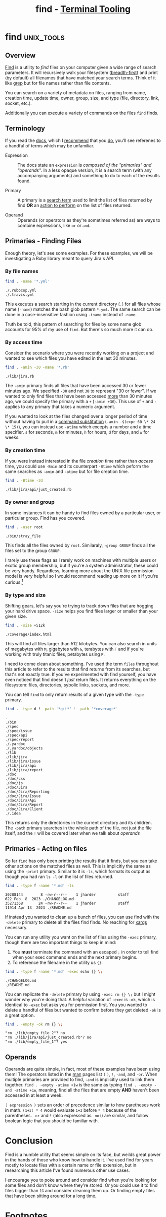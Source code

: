 #+TITLE: find - [[../index.org][Terminal Tooling]]
#+STARTUP: inlineimages
#+HTML_HEAD: <link rel="stylesheet" href="https://cdn.simplecss.org/simple.min.css" />
#+HTML_HEAD: <link rel="stylesheet" href="../css/stylesheet.css" />
#+HTML_HEAD: <link rel="icon" type="image/x-icon" href="../images/favicon.ico">
#+PROPERTY: header-args:sh :results output :exports both :cache yes :dir ~/Code/ruby/jira


* find                                                           :unix_tools:

** Overview
  [[man:find][Find]] is a utility to /find/ files on your computer given a wide range of search
  parameters. It will recursively walk your filesystem ([[https://en.wikipedia.org/wiki/Breadth-first_search][breadth-first]]) and print
  (by default) all filenames that have matched your search terms. Think of it
  like [[man:grep][grep]] but for file names rather than file contents.

  You can search on a variety of metadata on files, ranging from name, creation
  time, update time, owner, group, size, and type (file, directory, link, socket,
  etc.).

  Additionally you can execute a variety of commands on the files ~find~ finds.

** Terminology
  If you read the [[man:find][docs]], which I [[man:find][recommend]] that you [[man:find][do]], you'll see referenes to
  a handful of terms which may be unfamiliar.

  - Expression :: The docs state an =expression= is /composed of the "primaries"
    and "operands"/. In a less opaque version, it is a search term (with any
    accompanying arguments) and something to do to each of the results found.
    
  - Primary :: A primary is a _search term_ used to limit the list of files returned
    by find *OR* an _action to perform_ on the list of files returned.

  - Operand :: Operands (or operators as they're sometimes referred as) are
    ways to combine expressions, like =or= or =and=.

** Primaries - Finding Files
  Enough theory, let's see some examples. For these examples, we will be investigating
  a Ruby library meant to query Jira's API.

*** By file names
  
  #+begin_src sh
    find . -name '*.yml'
  #+end_src

  #+RESULTS[9b85fc0b129e629705fd39f4c77887c00a88a1ae]:
  : ./.rubocop.yml
  : ./.travis.yml

  This executes a search starting in the current directory (~.~) for all files whose name
  (~-name~) matches the bash glob pattern ~*.yml~. The same search can be done in a
  case-insensitive fashion using ~-iname~ instead of ~-name~.

  Truth be told, this pattern of searching for files by some name glob accounts for
  95% of my use of ~find~. But there's so much more it can do.

*** By access time

  Consider the scenario where you were recently working on a project and wanted to
  see which files you have edited in the last 30 minutes.
  
  #+begin_src sh
    find . -amin -30 -name '*.rb'
  #+end_src

  #+RESULTS[859070a9023134441172075c007cde6ccf4955a0]:
  : ./lib/jira.rb

  The ~-amin~ primary finds all files that have been accessed 30 or fewer minutes ago.
  We specified ~-30~ and not ~30~ to represent "30 or fewer". If we wanted to only find
  files that have been accessed _more_ than 30 minutes ago, we could specify the primary
  with a ~+~ (~-amin +30~). This use of ~+~ and ~-~ applies to any primary that takes a numeric
  argument.

  If you wanted to look at the files changed over a longer period of time without
  having to pull in a [[https://www.gnu.org/software/bash/manual/html_node/Command-Substitution.html][command substitution]] (~-amin -$(expr 60 \* 24 \* 15)~), you can
  instead use ~-atime~ which excepts a number and a time specifier. =s= for seconds, =m= for
  minutes, =h= for hours, =d= for days, and =w= for weeks.

*** By creation time

  If you were instead interested in the file /creation/ time rather than /access/ time,
  you could use ~-Bmin~ and its counterpart ~-Btime~ which peform the same searches as
  ~-amin~ and ~-atime~ but for file creation time.

  #+begin_src sh
    find . -Btime -3d
  #+end_src

  #+RESULTS[bc9a98bf03991258f2807f1d339ff9aa7e0d0b62]:
  : ./lib/jira/api/just_created.rb

*** By owner and group
   In some instances it can be handy to find files owned by a particular user, or
   particular group. Find has you covered.

   #+begin_src sh
     find . -user root
   #+end_src

   #+RESULTS[dbe6cb1c62d4e2a6f164c01b2b578feba2198ba8]:
   : ./bin/stray_file

   This finds all the files owned by =root=. Similaraly, ~-group GROUP~ finds all the
   files set to the group =GROUP=.

   I rarely use these flags as I rarely work on machines with multiple users or
   exotic group membership, but if you're a system administrator, these could be
   very handy. Regardless, learning more about the UNIX file permission model is
   very helpful so I would recommend reading up more on it if you're curious.[fn:1]

*** By type and size

   Shifting gears, let's say you're trying to track down files that are hogging
   your hard drive space. ~-size~ helps you find files larger or smaller than
   your given size.

   #+begin_src sh
     find . -size +512k
   #+end_src

   #+RESULTS[3f9c7dc95f84fd6adf984dfefcd5d6efa655cac4]:
   : ./coverage/index.html

   This will find all files larger than 512 kilobytes. You can also search in units
   of megabytes with =M=, gigabytes with =G=, terabytes with =T= and if you're working
   with truly titanic files, petabytes using =P=.

   I need to come clean about something. I've used the term =files= throughout this
   article to refer to the results that find returns from its searches, but that's
   not exactly true. If you've experimented with find yourself, you have even noticed
   that find doesn't /just/ return files. It returns everything on the filesystem: files,
   directories, sybolic links, sockets, and more.

   You can tell =find= to only return results of a given type with the ~-type~ primary.

   #+begin_src sh
     find . -type d ! -path '*git*' ! -path '*coverage*'
   #+end_src

   #+RESULTS[1e915f6b5312eca606f9716fcf3978d31e9eff78]:
   #+begin_example
   .
   ./bin
   ./spec
   ./spec/issue
   ./spec/api
   ./spec/report
   ./.yardoc
   ./.yardoc/objects
   ./lib
   ./lib/jira
   ./lib/jira/issue
   ./lib/jira/api
   ./lib/jira/report
   ./doc
   ./doc/css
   ./doc/js
   ./doc/Jira
   ./doc/Jira/Reporting
   ./doc/Jira/Issue
   ./doc/Jira/Api
   ./doc/Jira/Report
   ./doc/Jira/Client
   ./.idea
   #+end_example

   This returns only the directories in the current directory and its children.
   The ~-path~ primary searches in the whole path of the file, not just the file
   itself, and the ~!~ will be covered later when we talk about [[*Operands][operands]]

** Primaries - Acting on files

   So far =find= has only been printing the results that it finds, but you can
   take other actions on the matched files as well. This is implicitly the same
   as using the ~-print~ primary. Similar to it is ~-ls~, which formats its output
   as though you had ran ~ls -l~ on the list of files returned.

   #+begin_src sh
     find . -type f -name '*.md' -ls
   #+end_src

   #+RESULTS[7e97f128c2268a8df14d29755d69c4373c33aeff]:
   : 30288144        8 -rw-r--r--    1 jharder          staff                 622 Feb  8  2023 ./CHANGELOG.md
   : 35271368       24 -rw-r--r--    1 jharder          staff               11914 Apr 13  2023 ./README.md

   If instead you wanted to clean up a bunch of files, you can use find with
   the ~-delete~ primary to delete all the files find finds. No reaching for
   [[man:xargs][xargs]] necessary.

   You can run any utility you want on the list of files using the ~-exec~
   primary, though there are two important things to keep in mind:

   1. You *must* terminate the command with an escaped =;= in order to tell
      find when your exec command ends and the next primary begins.
   2. To reference the filename in the utility us ={}=.

   #+begin_src sh
     find . -type f -name '*.md' -exec echo {} \;
   #+end_src

   #+RESULTS[20fdfaebe689dadc023ad804f151bf189e5b0a13]:
   : ./CHANGELOG.md
   : ./README.md

   You can replicate the ~-delete~ primary by using ~-exec rm {} \;~ but I might
   wonder why you're doing that. A helpful variation of ~-exec~ is ~-ok~, which
   is identical to ~-exec~ but asks you for permission first. You you wanted
   to delete a handful of files but wanted to confirm before they get deleted
   ~-ok~ is a great option.

   #+begin_src sh :eval never-export
     find . -empty -ok rm {} \;
   #+end_src

   #+RESULTS:
   : "rm ./lib/empty_file_2"? no
   : "rm ./lib/jira/api/just_created.rb"? no
   : "rm ./lib/empty_file_1"? yes

   
** Operands

   Operands are quite simple, in fact, most of these examples have been using them!
   The operators listed in the [[man:man][man]] pages list =(= =)=, =!=, =-and=, and =-or=. When multiple
   primaries are provided to find, =-and= is implicitly used to link them together.
   ~find . -empty -atime +1w~ is the same as typing ~find . -empty -and -atime +1w~,
   meaning, find all the files that are empty *AND* haven't been accessed in at least
   a week.

   ~( expression )~ sets an order of precedence similar to how paretheses work in math.
   ~(1+3) * 4~ would evaluate ~1+3~ before ~* 4~ because of the parentheses. ~-or~ and ~!~ (also
   expressed as ~-not~) are similar, and follow boolean logic that you should be
   familiar with.

* Conclusion

   Find is a humble utility that seems simple on its face, but weilds great power
   in the hands of those who know how to handle it. I've used find for years mostly
   to locate files with a certain name or file extension, but in researching this
   article I've found numerous other use cases.

   I encourage you to poke around and consider find when you're looking for some
   files and don't know where they're stored. Or you could use it to find files
   bigger than ~1G~ and consider cleaning them up. Or finding empty files that have
   been sitting around for a long time.

* Footnotes

[fn:1] https://mason.gmu.edu/~montecin/UNIXpermiss.htm
